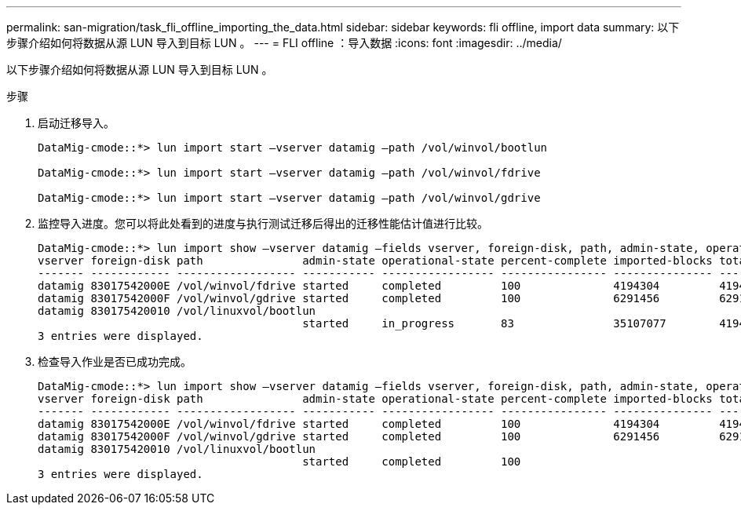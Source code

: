 ---
permalink: san-migration/task_fli_offline_importing_the_data.html 
sidebar: sidebar 
keywords: fli offline, import data 
summary: 以下步骤介绍如何将数据从源 LUN 导入到目标 LUN 。 
---
= FLI offline ：导入数据
:icons: font
:imagesdir: ../media/


[role="lead"]
以下步骤介绍如何将数据从源 LUN 导入到目标 LUN 。

.步骤
. 启动迁移导入。
+
[listing]
----
DataMig-cmode::*> lun import start –vserver datamig –path /vol/winvol/bootlun

DataMig-cmode::*> lun import start –vserver datamig –path /vol/winvol/fdrive

DataMig-cmode::*> lun import start –vserver datamig –path /vol/winvol/gdrive
----
. 监控导入进度。您可以将此处看到的进度与执行测试迁移后得出的迁移性能估计值进行比较。
+
[listing]
----
DataMig-cmode::*> lun import show –vserver datamig –fields vserver, foreign-disk, path, admin-state, operational-state, percent-complete, imported-blocks, total-blocks, , estimated-remaining-duration
vserver foreign-disk path               admin-state operational-state percent-complete imported-blocks total-blocks estimated-remaining-duration
------- ------------ ------------------ ----------- ----------------- ---------------- --------------- ------------ ----------------------------
datamig 83017542000E /vol/winvol/fdrive started     completed         100              4194304         4194304      -
datamig 83017542000F /vol/winvol/gdrive started     completed         100              6291456         6291456      -
datamig 830175420010 /vol/linuxvol/bootlun
                                        started     in_progress       83               35107077        41943040     00:00:48
3 entries were displayed.
----
. 检查导入作业是否已成功完成。
+
[listing]
----
DataMig-cmode::*> lun import show –vserver datamig –fields vserver, foreign-disk, path, admin-state, operational-state, percent-complete, imported-blocks, total-blocks, , estimated-remaining-duration
vserver foreign-disk path               admin-state operational-state percent-complete imported-blocks total-blocks estimated-remaining-duration
------- ------------ ------------------ ----------- ----------------- ---------------- --------------- ------------ ----------------------------
datamig 83017542000E /vol/winvol/fdrive started     completed         100              4194304         4194304      -
datamig 83017542000F /vol/winvol/gdrive started     completed         100              6291456         6291456      -
datamig 830175420010 /vol/linuxvol/bootlun
                                        started     completed         100
3 entries were displayed.
----

